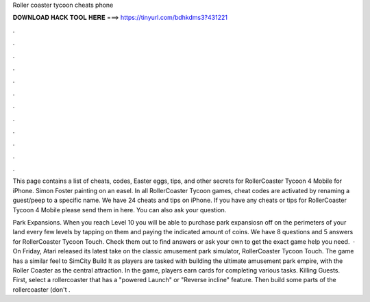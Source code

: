 Roller coaster tycoon cheats phone



𝐃𝐎𝐖𝐍𝐋𝐎𝐀𝐃 𝐇𝐀𝐂𝐊 𝐓𝐎𝐎𝐋 𝐇𝐄𝐑𝐄 ===> https://tinyurl.com/bdhkdms3?431221



.



.



.



.



.



.



.



.



.



.



.



.

This page contains a list of cheats, codes, Easter eggs, tips, and other secrets for RollerCoaster Tycoon 4 Mobile for iPhone. Simon Foster painting on an easel. In all RollerCoaster Tycoon games, cheat codes are activated by renaming a guest/peep to a specific name. We have 24 cheats and tips on iPhone. If you have any cheats or tips for RollerCoaster Tycoon 4 Mobile please send them in here. You can also ask your question.

Park Expansions. When you reach Level 10 you will be able to purchase park expansiosn off on the perimeters of your land every few levels by tapping on them and paying the indicated amount of coins. We have 8 questions and 5 answers for RollerCoaster Tycoon Touch. Check them out to find answers or ask your own to get the exact game help you need.  · On Friday, Atari released its latest take on the classic amusement park simulator, RollerCoaster Tycoon Touch. The game has a similar feel to SimCity Build It as players are tasked with building the ultimate amusement park empire, with the Roller Coaster as the central attraction. In the game, players earn cards for completing various tasks. Killing Guests. First, select a rollercoaster that has a "powered Launch" or "Reverse incline" feature. Then build some parts of the rollercoaster (don't .
